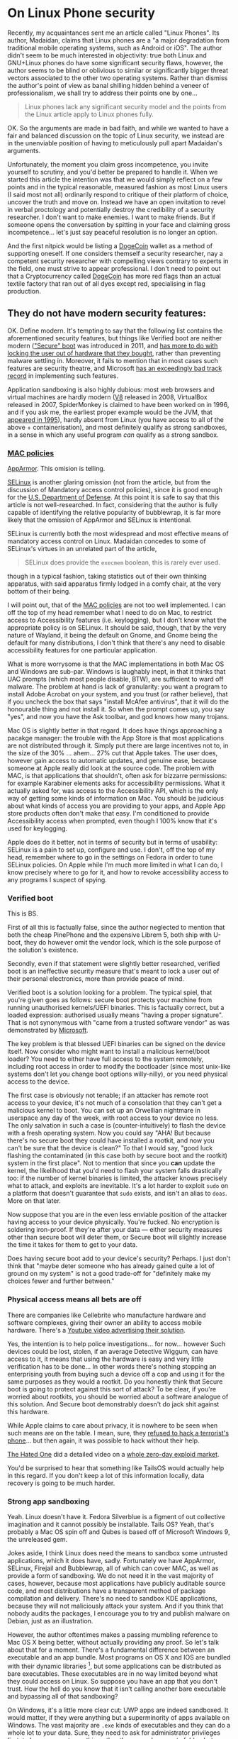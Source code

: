 * On Linux Phone security
:PROPERTIES:
:CUSTOM_ID: on-linux-phone-security
:END:
Recently, my acquaintances sent me an article called "Linux Phones". Its
author, Madaidan, claims that Linux phones are a "a major degradation
from traditional mobile operating systems, such as Android or iOS". The
author didn't seem to be much interested in objectivity: true both Linux
and GNU+Linux phones do have some significant security flaws, however,
the author seems to be blind or oblivious to similar or significantly
bigger threat vectors associated to the other two operating systems.
Rather than dismiss the author's point of view as banal shilling hidden
behind a veneer of professionalism, we shall try to address their points
one by one...

#+begin_quote
Linux phones lack any significant security model and the points from the
Linux article apply to Linux phones fully.

#+end_quote

OK. So the arguments are made in bad faith, and while we wanted to have
a fair and balanced discussion on the topic of Linux security, we
instead are in the unenviable position of having to meticulously pull
apart Madaidan's arguments.

Unfortunately, the moment you claim gross incompetence, you invite
yourself to scrutiny, and you'd better be prepared to handle it. When we
started this article the intention was that we would simply reflect on a
few points and in the typical reasonable, measured fashion as most Linux
users (I said most not all) ordinarily respond to critique of their
platform of choice, uncover the truth and move on. Instead we have an
open invitation to revel in verbal proctology and potentially destroy
the credibility of a security researcher. I don't want to make enemies.
I want to make friends. But if someone opens the conversation by
spitting in your face and claiming gross incompetence... let's just say
peaceful resolution is no longer an option.

And the first nitpick would be listing a
[[https://ru.wikipedia.org/wiki/Dogecoin][DogeCoin]] wallet as a method
of supporting oneself. If one considers themself a security researcher,
nay a competent security researcher with compelling views contrary to
experts in the field, one must strive to appear professional. I don't
need to point out that a Cryptocurrency called
[[https://ru.wikipedia.org/wiki/Dogecoin][DogeCoin]] has more red flags
than an actual textile factory that ran out of all dyes except red,
specialising in flag production.

** They do not have modern security features:
:PROPERTIES:
:CUSTOM_ID: they-do-not-have-modern-security-features
:END:
OK. Define modern. It's tempting to say that the following list contains
the aforementioned security features, but things like Verified boot are
neither modern
([[https://en.wikipedia.org/wiki/Unified_Extensible_Firmware_Interface]["Secure"
boot]] was introduced in 2011, and
[[https://www.devever.net/~hl/secureboot][has more to do with locking
the user out of hardware that they bought]], rather than preventing
malware settling in. Moreover, it fails to mention that in most cases
such features are security theatre, and Microsoft
[[https://arstechnica.com/information-technology/2016/08/microsoft-secure-boot-firmware-snafu-leaks-golden-key/][has
an exceedingly bad track record]] in implementing such features.

Application sandboxing is also highly dubious: most web browsers and
virtual machines are hardly modern ([[https://v8.dev/][V8]] released in
2008, VirtualBox released in 2007, SpiderMonkey is claimed to have been
worked on in 1996, and if you ask me, the earliest proper example would
be the JVM, that
[[https://www.forbes.com/sites/oracle/2015/05/20/javas-20-years-of-innovation/?sh=1aaeebc11d7c][appeared
in 1995]]), hardly absent from Linux (you have access to all of the
above + containerisation), and most definitely qualify as strong
sandboxes, in a sense in which any useful program /can/ qualify as a
strong sandbox.

*** [[https://en.wikipedia.org/wiki/Mandatory_access_control][MAC policies]]
:PROPERTIES:
:CUSTOM_ID: mac-policies
:END:
[[https://ru.wikipedia.org/wiki/AppArmor][AppArmor]]. This omision is
telling.

[[https://en.wikipedia.org/wiki/Security-Enhanced_Linux][SELinux]] is
another glaring omission (not from the article, but from the discussion
of Mandatory access control policies), since it is good enough for the
[[https://www.redhat.com/en/solutions/public-sector/dod][U.S. Department
of Defense]]. At this point it is safe to say that this article is not
well-researched. In fact, considering that the author is fully capable
of identifying the relative popularity of bubblewrap, it is far more
likely that the omission of AppArmor and SELinux is intentional.

SELinux is currently both the most widespread and most effective means
of mandatory access control on Linux. Madaidan concedes to some of
SELinux's virtues in an unrelated part of the article,

#+begin_quote
SELinux does provide the =execmem= boolean, this is rarely ever used.

#+end_quote

though in a typical fashion, taking statistics out of their own thinking
apparatus, with said apparatus firmly lodged in a comfy chair, at the
very bottom of their being.

I will point out, that of the
[[https://en.wikipedia.org/wiki/Mandatory_access_control][MAC policies]]
are not too well implemented. I can off the top of my head remember what
I need to do on Mac, to restrict access to Accessibility features (i.e.
keylogging), but I don't know what the appropriate policy is on SELinux.
It should be said, though, that by the very nature of Wayland, it being
the default on Gnome, and Gnome being the default for many
distributions, I don't think that there's any need to disable
accessibility features for one particular application.

What is more worrysome is that the MAC implementations in both Mac OS
and Windows are sub-par. Windows is laughably inept, in that it thinks
that UAC prompts (which most people disable, BTW), are sufficient to
ward off malware. The problem at hand is lack of granularity: you want a
program to install Adobe Acrobat on your system, and you trust (or
rather believe), that if you uncheck the box that says "install McAfee
antivirus", that it will do the honourable thing and not install it. So
when the prompt comes up, you say "yes", and now you have the Ask
toolbar, and god knows how many trojans.

[[https://i.stack.imgur.com/lWIBN.png]]

Mac OS is slightly better in that regard. It does have things
approaching a pacakge manager: the trouble with the App Store is that
most applications are not distributed through it. Simply put there are
large incentives not to, in the size of the 30% ... ahem... 27% cut that
Apple takes. The user does, however gain access to automatic updates,
and genuine ease, because someone at Apple really did look at the source
code. The problem with MAC, is that applications that shouldn't, often
ask for bizzarre permissions: for example Karabiner elements asks for
accessibility permissions. What it actually asked for, was access to the
Accessibility API, which is the only way of getting some kinds of
information on Mac. You should be judicious about what kinds of access
you are providing to your apps, and Apple App store products often don't
make that easy. I'm conditioned to provide Accessibility access when
prompted, even though I 100% know that it's used for keylogging.

Apple does do it better, not in terms of security but in terms of
usability: SELinux is a pain to set up, configure and use. I don't, off
the top of my head, remember where to go in the settings on Fedora in
order to tune SELinux policies. On Apple while I'm much more limited in
what I can do, I know precisely where to go for it, and how to revoke
accessibility access to any programs I suspect of spying.

[[https://i.imgur.com/m8nIRgy.png]]

*** Verified boot
:PROPERTIES:
:CUSTOM_ID: verified-boot
:END:
This is BS.

First of all this is factually false, since the author neglected to
mention that both the cheap PinePhone and the expensive Librem 5, both
ship with U-boot, they do however omit the vendor lock, which is the
sole purpose of the solution's existence.

Secondly, even if that statement were slightly better researched,
verified boot is an ineffective security measure that's meant to lock a
user out of their personal electronics, more than provide peace of mind.

Verified boot is a solution looking for a problem. The typical spiel,
that you're given goes as follows: secure boot protects your machine
from running unauthorised kernels/UEFI binaries. This is factually
correct, but a loaded expression: authorised usually means "having a
proper signature". That is not synonymous with "came from a trusted
software vendor" as was demonstrated by
[[https://arstechnica.com/information-technology/2016/08/microsoft-secure-boot-firmware-snafu-leaks-golden-key/][Microsoft]].

The key problem is that blessed UEFI binaries can be signed on the
device itself. Now consider who might want to install a malicious
kernel/boot loader? You need to either have full access to the system
remotely, including root access in order to modify the bootloader (since
most unix-like systems don't let you change boot options willy-nilly),
or you need physical access to the device.

The first case is obviously not tenable; if an attacker has remote root
access to your device, it's not much of a consolation that they can't
get a malicious kernel to boot. You can set up an Orwellian nightmare in
userspace any day of the week, with root access to your device no less.
The only salvation in such a case is (counter-intuitively) to flash the
device with a fresh operating system. Now you could say "AHA! But
because there's no secure boot they could have installed a rootkit, and
now you can't be sure that the device is clean?" To that I would say,
"good luck flashing the contaminated (in this case both by secure boot
and the rootkit) system in the first place". Not to mention that since
you *can* update the kernel, the likelihood that you'd need to flash
your system falls drastically too: if the number of kernel binaries is
limited, the attacker knows precisely what to attack, and exploits are
inevitable. It's a lot harder to exploit =sudo= on a platform that
doesn't guarantee that =sudo= exists, and isn't an alias to =doas=. More
on that later.

Now suppose that you are in the even less enviable position of the
attacker having access to your device physically. You're fucked. No
encryption is soldering iron-proof. If they're after your data ---
either security measures other than secure boot will deter them, or
Secure boot will slightly increase the time it takes for them to get to
your data.

Does having secure boot add to your device's security? Perhaps. I just
don't think that "maybe deter someone who has already gained quite a lot
of ground on my system" is not a good trade-off for "definitely make my
choices fewer and further between."

*** Physical access means all bets are off
:PROPERTIES:
:CUSTOM_ID: physical-access-means-all-bets-are-off
:END:
There are companies like Cellebrite who manufacture hardware and
software complexes, giving their owner an ability to access mobile
hardware. There's a
[[https://www.youtube.com/watch?v=B3zpROoPOwQ][Youtube video advertising
their solution]].

Yes, the intention is to help police investigations... for now...
however Such devices could be lost, stolen, if an average Detective
Wiggum, can have access to it, it means that using the hardware is easy
and very little verification has to be done... In other words there's
nothing stopping an enterprising youth from buying such a device off a
cop and using it for the same purposes as they would a rootkit. Do you
honestly think that Secure boot is going to protect against this sort of
attack? To be clear, if you're worried about rootkits, you should be
worried about a software analogue of this solution. And Secure boot
demonstrably doesn't do jack shit against this hardware.

While Apple claims to care about privacy, it is nowhere to be seen when
such means are on the table. I mean, sure, they
[[https://www.theguardian.com/technology/2016/feb/22/tim-cook-apple-refusal-unlock-iphone-fbi-civil-liberties][refused
to hack a terrorist's phone]]... but then again, it was possible to hack
without their help.

[[https://www.youtube.com/channel/UCjr2bPAyPV7t35MvcgT3W8Q][The Hated
One]] did a detailed video on a
[[https://www.youtube.com/watch?v=LOPWNJxdxWY][whole zero-day exploid
market]].

You'd be surprised to hear that something like TailsOS would actually
help in this regard. If you don't keep a lot of this information
locally, data recovery is going to be much harder.

*** Strong app sandboxing
:PROPERTIES:
:CUSTOM_ID: strong-app-sandboxing
:END:
Yeah. Linux doesn't have it. Fedora Silverblue is a figment of out
collective imagination and it cannot possibly be installable. Tails OS?
Yeah, that's probably a Mac OS spin off and Qubes is based off of
Microsoft Windows 9, the unreleased gem.

Jokes aside, I think Linux does need the means to sandbox some untrusted
applications, which it does have, sadly. Fortunately we have AppArmor,
SELinux, Firejail and Bubblewrap, all of which can cover MAC, as well as
provide a form of sandboxing. We do not need it in the vast majority of
cases, however, because most applications have publicly auditable source
code, and most distributions have a transparent method of package
compilation and delivery. There's no need to sandbox KDE applications,
because they will not maliciously attack your system. And if you think
that nobody audits the packages, I encourage you to try and publish
malware on Debian, just as an illustration.

However, the author oftentimes makes a passing mumbling reference to Mac
OS X being better, without actually providing any proof. So let's talk
about that for a moment. There's a fundamental difference between an
executable and an app bundle. Most programs on OS X and IOS are bundled
with their dynamic libraries [1], but some applications can be
distributed as bare executables. These executables are in no way limited
beyond what they could access on Linux. So suppose you have an app that
you don't trust. How the hell do you know that it isn't calling another
bare executable and bypassing all of that sandboxing?

On Windows, it's a little more clear cut: UWP apps are indeed sandboxed.
It would matter, if they were anything but a superminority of apps
available on Windows. The vast majority are =.exe= kinds of executables
and they can do a whole lot to your data. Sure, they need to ask for
administrator privileges first, to have access to anything other than
your documents folder, but that's true of Linux as well, and to a far
greater extent of Mac OS X too.

[1] which in Linux is called dependency pinning. This practice is not
itself problematic, but it requires the author of the package to
responsibly update the versions of all of their dependencies alongside
the main executable. Debian Greybeards will already be furious, because
updating the dynamic library is far easier than updating the entire
bundle, and happens far more frequently than either the user or one of
the App Stores actually updating the bundle.

*** Modern exploit mitigations
:PROPERTIES:
:CUSTOM_ID: oldkernels
:END:
The only real competition here is Apple. Android by definition is not a
contender, because of the fact that most phones lose software support
after 18 months at most. And before you counter with "but ""security""
""updates""", consider that a large number of perfectly functional
Android 4 devices with no upgrade path are becoming obsolete. Nominally
they do still receive updates, but in reality even if the company that
originally released those devices has not gone under, support for such
old versions is tenuous, if at all present.

I can only speak from experience, but Apple doesn't push updated kernels
all that frequently. You can expect at most one security update at least
every two months. Meanwhile on Arch (i.e. Manjaro), you can expect a
kernel update every week, sooner if you're compulsively doing
=pacman -Syu= every time you get the chance.

This argument is moot, primarily because Linux is already the largest
publicly developed software project, with the largest amount of buzz
around it, with millions of lines of contributions each day. No matter
how large Apple might be, or consider themselves to be, they cannot hope
to match the same level of exposure. This exposure comes with what's
know as the [[https://en.wikipedia.org/wiki/Linus's_law][Linus's law]]:
given enough eyes on the code, every bug is obvious. Apple alone, hope
to match, far less exceed the expediency with which security flaws are
discovered and fixed, and only so because of the large userbase, and
unfettered access to gigabytes of internal telemetry, and being the only
de-factor software developers on the platform. Contrast that with
Android, where if Samsung discovers a security flaw, they can only
quickly patch said flaw on Samsung devices, and only after some
backporting, can the same fix be applied to a OnePlus.

The fact that Apple are really the only competitors in terms of security
will be a running theme in our article.

#+begin_quote
Most programs on Linux are written in memory unsafe languages, such as C
or C++, which causes the majority of discovered security
vulnerabilities. Other operating systems have made more progress on
adopting memory safe languages, such as Windows which is leaning heavily
towards Rust, a memory safe language or macOS which is adopting Swift.

#+end_quote

I'd hate to break it to you, but if any stupid line should get you fired
it's this one.

To start with, *ALL OPERATING SYSTEM KERNELS* which want to be
competitive with Mach, minix, Linux and NT are written in programming
languages with manual memory management. This is a necessity. Anything
as complex as a live garbage collector is too large for kernel bootup
and an extreme security risk. This still allows Nim and Swift as
potential candidates, and heavily favours Rust, while the historical
favourites are still C/C++ and assembly. Why? Primarily, because the
people who know how to design an operating system kernel have spent most
of their time practicing one kick a thousand times, rather than
complaining about programming languages.

Secondly, you can write FORTRAN in any language. What this ancient
saying is meant to express is that most programming languages only
provide a harness that stops you from writing harmful code. It is
perfectly possible to leak memory in Rust, and invoke undefined
behaviour in Swift. The kinds of low-level performance optimisations
that are necessary for a smooth-operating kernel are likely to require
you to disable many of the safety features. You could say that
in-general Haskell is both memory safe and extremely good at tracking
side-effects. The assumption being that the vast majority of the program
doesn't reside in the =IO= monad, invoking =malloc= via Foreign function
interface, and leaking all the memory ever allocated, by arguing that
"Haskell has a garbage collector", thus calling =free= via FFI is not
necessary. I'm a Rust developer by trade, and believe me, there are
precious few who appreciate the challenges associated with =unsafe=. Of
all the known systems programming languages, only a small subset of rust
can be considered memory safe. The best known operating system kernel
written in Rust is RedoxOSs kernel, and neither Mac OS, nor Windows nor
Linux intend on adopting =rust= as more than an /acceptable/ language
for /some/ modules (stay tuned for my critique of rustlang). I
sincererly doubt that with the crust that's ever present in Windows,
Rust would account for more than 1% of the total code-base.

On Mac OS, it's slightly different. Can swift replace C/Objective C or
C++ in the long run? Possible, but extremely unlikely. Reference
counting alone is not a sufficient memory management strategy,
especially in cases where process isolation among many other operating
system features are not available. Nim and Rust can get away with
reference counting most of the time, primarily because they enforce
strong guarantees otherwise. Swift's reference counting errs on the side
of caution, and expressiveness, sacrificing performance. In plain words,
it means that Swift shall be avoided in the performance-critical regions
of the OS kernel, and some aspects of it would still be written in
(Objective) C.

#+begin_quote
While Windows and macOS are still *mostly*...

#+end_quote

First of all, we'd have to take the author's word for it. Even if they
saw /a source code/ for something that looks like the NT kernel, there's
no guarantee that it is /the/ source code for the kernel. Secondly, I
would estimate that Windows has a generous 1% of its kernel logic
re-written in Rust, if any of it is functional at all. Linux is not far
ahead in that regard, but using a memory-safe language doesn't guarantee
memory safety.

#+begin_quote
written in memory unsafe languages, they are at least making some
progress on switching to safe alternatives.

#+end_quote

Which is also true of Linux. Specifically, =rust= is admitted by Linus
Torvalds to be a vast improvement over C++ and suitable for driver
development. It is questionable whether unsafe rust is better than
unsafe C, especially considering that there are no rust programmers with
30+ years of rust development experience as there are C programmers with
30+ years of C development experience.

And again, this comparison is completely unfounded. Can you point me to
a source where I can see a core NT kernel function being reimplemented
in =rust=? Or can you point me to a source quoting that Apple are
planning on using Swift for their kernel? It would also be hamstrung by
the fact that as far as we know, the kernel used by apple is a heavily
modified Unix kernel, based off of BSD, which is written in... drum
roll... memory-unsafe C.

** Kill switches
:PROPERTIES:
:CUSTOM_ID: kill-switches
:END:

#+begin_quote
The microphone kill switch is useless since audio can still be gotten
via the sensors (such as the gyroscope or accelerometer)

#+end_quote

Or you could have another microphone that's not connected to the kill
switch and isn't exposed to the OS. I'm surprised that a seasoned
security "expert" jumps to the least practical exploit.

#+begin_quote
Librem 5 does have a "lockdown mode" that disables the sensors, it also
requires flipping all of the other switches, including the network
switches which effectively turns your device into a brick just to
prevent audio recording.

#+end_quote

Wasn't the author's point earlier, that other sensors could be used to
get audio? So why are you now complaining that it also (just to be safe
I must add) disables the network connection? And my device would still
be able to play games, perform non-network-related activity, though
probably without a gyroscrope.

#+begin_quote
To prevent cell tower triangulation, you can simply enable airplane mode
and it is just as effective.

#+end_quote

Provided you know precisely what an Airplane mode does. Let me clarify.
I haven't seen the code for Airplane mode in the source code for my
Android 9 device. Probably because it's a Samsung device and the source
code for the OS can not be found anywhere. With IOS, it can
spontaneously decide that Airplane mode is not needed anymore and turn
it back off based on criteria that I don't know. It's one of those
"convenience features" that end up biting you in the long run.

Also, I guess that being a security researcher, you have option of
signing an NDA and viewing the source code for both IOS and Android. How
the hell am I supposed to know that

1) what you're saying is voiced because it's true, not because it's what
you have to say as per some terms (of e.g. the aforementioned NDA). 2)
what you're saying is based off of the actual source code for the OS
components, and not a revised version designed specifically for security
researchers. 3) that you are qualified to say whether or not a given
source code fits the criteria of being useful for cell-tower
triangulation.

The third point is only present because of a worrying amount of mishaps
that have been caught. I don't consider myself to be qualified to review
the airplane mode source code. Even if I did, I'd suspect a hardware
backdoor, that cannot be circumvented even with a kill-switch. I do not
believe that you are in any way more qualified to judge these things
even if you had access to the OS source code. There are far too many
omissions in the rest of your article, Madaidan, for you to plausibly be
able to identify flaws in Apple devices.

#+begin_quote
The network kill switch is useless for preventing data exfiltration
since the attacker can just wait until you toggle the switch on again to
exfiltrate data. If you need to temporarily disable network access, you
can use airplane mode. Airplane mode can be disabled via a software
vulnerability, but if an attacker has those capabilities already, then
they can also simply sit and record any sensitive data and eventually
upload it once you re-enable the hardware network kill switch, making it
no more effective than airplane mode.

#+end_quote

This is the part, where I'm sure most serious people in the audience are
performing their favourite facepalm manoeuvres. A statement this dumb,
on a blog post by a security researcher should immediately get you
fired.

The biggest problem with "Airplane mode" as I said previously is

1) I don't know precisely what it does, and it highly depends on the
device. I get that the author of the article may have been one wee few
that was given a glimpse of what they think is the source code for the
aforementioned "more secure" proprietary operating systems. The author
would do well to read
"[[https://www.cs.cmu.edu/~rdriley/487/papers/Thompson_1984_ReflectionsonTrustingTrust.pdf][Reflections
on Trusting Trust]]", and draw their own conclusions, about how
incredibly stupid it is to rely on a software kill switch, if the likely
area that can be compromised is also software, but not hardware. I can't
spoof a hardware switch without a few weeks with the device, and a ton
of microsoldering equipment. I can spoof an overlay that presents itself
as the nebulous "Airplane mode" in a few hours. Less if I have access to
a team of programmers.

2) it's a software lock. It can be disabled in a myriad ways, only one
of which implies the kind of access that was mentioned. Most data
exfiltrations are time sensitive, often getting information on a
rendezvous location is useless after the rendezvous took place. The
author, of course, also ignores that the owner of a Linux phone probably
has a few more tricks up their sleeve if they suspect data exfiltration:
for example, a full reboot into a core set of trusted applications,
possibly on a different partition on the same physical device. The fun
fact about that, is that the core set might also include a change in
security policies and a completely different set of tools: a different
package manager, init system and a completely orthogonal threat vector.

#+begin_quote
The camera kill switch can be useful as a small usability improvement,
but it is really no better than some tape.

#+end_quote

I'm guessing that the author never had to clean off tape residue off of
the camera.

#+begin_quote
Hardware kill switches are nothing but marketing frills.

#+end_quote

I agree, but not for any reason presented in the text. Hardware is
complex. Some pieces of hardware can be self-contained and self-powered,
not to mention that without a concrete trace layout, even ignoring the
fact that your camera might still spy on you in the "off" state, I can't
even tell if the switch is doing anything at the hardware level, or just
telling the firmware to pretend that it can't access the hardware.

The reason why I bring this up, despite agreeing with the general
sentiment is this: to kill an argument, you only must defend it badly.

** PureOS is not particularly secure
:PROPERTIES:
:CUSTOM_ID: pureos-is-not-particularly-secure
:END:
In the sense in which it is not significantly more secure than e.g.
Debian, I agree. In the sense that Debian isn't the most secure base I
also agree. I'm even willing to concede, that in some ways Apple devices
are more secure too. But the assertion that it is in any way inferior to
Windows or Android to me seems laughable.

#+begin_quote
PureOS does not apply the exec-shield patch

#+end_quote

Not applicable to non-x86 architectures.

#+begin_quote
so that sysctl doesn't even exist in the first place.

#+end_quote

So many mistakes in this one phrase. First of all =sysctl= does exist on
PureOS, secondly, the existence and non-existence of =sysctl= has
nothing to do with the exec-shield patch, and thirdly, the presence of
=sysctl= isn't necessarily a good thing in terms of security.

#+begin_quote
The purpose of disabling kexec is to prevent root from booting a
malicious kernel,

#+end_quote

No. The purpose of disabling =kexec= is to prevent =root= from loading a
malicious kernel on top of the currently running one.

#+begin_quote
but root can do so many other things to modify the kernel, such as
loading a kernel module.

#+end_quote

Or changing the default kernel in the bootloader. These are true
statements that have no bearing on the argument made: if an attacker
gains root access on Windows, Mac OS, Android and IOS you're fucked.
Disabling =kexec= is not going to change that, but it will reduce the
potential for non-root users to use an SUID application to gain root
access and install a malicious kernel withtout rebooting. Here the
presence of a security measure like Verified boot would have been
useful, in the sense that the attacker might need to do more work to get
a malicious kernel running on your device, but not significant.

#+begin_quote
Attempting to hide kernel symbols via kptr_restrict ignores the fact
that they're clearly visible in the System.map file on disk, among other
sources.

#+end_quote

This is probably the only argument that makes sense... on some level...
You see, kernel symbols genuinely are more vulnerable on Linux than on
Mac OS or Windows. The =kptr_restrict= is used more as a protective
measure against programmer error, rather than a security restriction to
genuinely protect kernel symbols from outside attacks. I do, however,
suspect that at some point this might change and the other sources of
access to kernel functions is going to be reduced to none, given enough
time.

Linus Torvalds is acutely aware of the kernel exploits, and if Linux
were to become a wide-spread target, there is great incentive to fix
these problems. More to the point, since Linux is free and Open Source,
forking it, hardening, and patching it is never out of question.

#+begin_quote
And finally, disabling source routing is already a Debian default.

#+end_quote

Yeah. So somehow using sane defaults is a sign of being "not
particularly secure". The problem here, of course isn't just of double
standards, but of semantics of conversational english. If an
english-speaking, particularly british person tells you that "X is not
particularly Y", where Y is some positive metric, the implication is
that X is below average in terms of Y. By operating system standards
PureOS is comparable to Mac OS in terms of security. It loses in
usability and stability, of course, but being tied with the top
non-Linux contender is hardly below average. And Linux can offer much
more secure systems by design. Tails and Qubes could work wonders on
Pinephone. If only Madaidan worked on that instead of propagating his
contrarian opinion.

This latter point is especially interesting, because Madaidan is
allegedly involved in the development of Whonix.

I do not think that Madaidan is stupid enough to use dubious arguments
to support strong claims. Of the many operating systems that he's
comparing, only Linux on desktop and Linux on phones have all the
variables known. You can only certainly claim that Linux does X thing
the Y way, which opens them up to the Z attack vector, anyone can in
principle look at the source code and barring compiler issues, convince
themselves of the validity of that claim. We cannot however do the same
with Mac OS. For all we know, any of the features claiming to protect
our privacy might be security theatre.

Another point against Madaidan's arguments is that when taken in a
vacuum they are inconsistent, and given the context, incredibly
short-sighted. On the one hand, he has a habit of citing some statistics
out of thin air. W feature mitigates the Z attack vector on Linux, but
it's rarely used. In a vacuum, this is a non-argument, the attack vector
is either mitigated or not. If it's mitigated even on one Linux
distribution, then your previous claim is false. When we add context
things become even worse. Suppose Windows /does/ mitigate the vector Z.
Suppose that we also concede that the dubious statistics are accurate
and the mitigation is made irrelevant by its infrequent and
inappropriate use by the majority of the distribution vendors. Well...
in reality the mitigation for Z is present on the latest version of
windows. More people run Windows XP than Linux, and I sincerely doubt
that XP can have the requisite mitigations even in principle. Not to
mention that the average intelligence of an average Linux user compares
to that of a Windows user the same as the intelligence of a Physics
masters' student when compared to the cognitive abilities of a banana.

In security, a system is considered only as safe as the weakest link. No
matter how hard you'll nitpick on Linux lacking X, you'd still be stuck
with moronic habits deliberately conditioned inside Microsoft's clients.
Windows users are so habituated to relinquishing control over their
system to third parties with at best dubious motivations, that even if
the only way in which a Windows virus could infect a Windows machine
were if the user clicked "Yes I want my machine to be infected by
malware. Yes, I'm that stupid. And I also hereby consribe myself to
slave labour for a term of 40 years starting now", you'd still get a
large proportion of infected machines. The impenetrable learned
stupidity of Windows users is the real problem. It's the only security
flaw.

Recently we had a long-time Windows user,
[[https://en.wikipedia.org/wiki/Linus_Sebastian][Linus Sebastian]] wipe
their X.Org on Pop!/OS/. This is 100% the habituation of idiocy imposed
by Windows. He was so used to programs showing walls of text that has no
consequence and no informational content, that when the program
literally told him "What you're about to do is incredibly dangerous and
stupid. We need to know that you /know what you're doing/, so type in
*do as I say*", he ignored the text and typed that in. Is Linus an
idiot? No. Not inherently. Had he grown up on Linux, he wouldn't have
made that mistake.

*** Linux Libre
:PROPERTIES:
:CUSTOM_ID: linux-libre
:END:

#+begin_quote
PureOS also uses linux-libre. This will prevent the user from loading
any proprietary firmware updates which just so happens to be almost all
of them. The Librem 5 prevents the user from updating new firmware even
with an alternative kernel which forces the user to use outdated and
insecure firmware with known vulnerabilities.

#+end_quote

I agree... Kinda. I can see how an Apple device could compare favourably
here, since they control the full hardware stack, and firmware updates
are not an issue. I don't see how an Android device that uses a
solidified kernel and doesn't provide any updates to the userspace after
a poultry two to three years of use can possibly compare favourably
here. Android screwed the pooch, proverbially, and dropped the ball
figuratively, even before hitting the ground.

You do however, see a fallacy here. The assumption is that only a
proprietary firmware can be flahsed on a Librem phone, when in reality
the whole point of a FOSS firmware is that it is Open Source, and thus
can be modified patching any mitigations. Of course, this is the mindset
needed to perpetuate the prevalence of proprietary software.

#+begin_quote
Although one way to fix the issues in software would be to install a
more sane OS like Android or its derivatives, such as GrapheneOS, if
support for the hardware was added. Keep in mind though that it would
still lack important hardware and firmware security features like
verified boot so it still isn't close to a normal Android device.

#+end_quote

The way to fix these issues, dear Madaidan, is to ask you to shut up
when the grown ups are talking. I could have perhaps phrased this a bit
more diplomatically, after all, I want this to be a civilised
discussion. Not necessarily should have however, since even Jean-Luc
Picard didn't shy away from asking Wesley Crusher to "shut up". And then
we get to the fact that Wesley was a child prodigy saying mostly correct
things in stark contrast to Madaidan, whose every coherent idea is
supported by the weakest arguments, despite years of experience.

The author has demonstrated their incompetence in many ways throughout
the article, and I don't believe that it is possible to further
discredit oneself more than by picking the worst of two possible
options.

Graphene OS, has none of the aforementioned weaknesses covered.
Furthermore, since it relies on largely proprietary "apps", it exposes
itself to a far broader range of attacks.

*** and so on which modern Android phones already deploy.
:PROPERTIES:
:CUSTOM_ID: and-so-on-which-modern-android-phones-already-deploy.
:END:
First, I'd like to take this time to remind you of an old principle in
logic and debating: extraordinary claims require extraordinary evidence.
Define modern Android phone. Is it a Galaxy S22? Is it a Sony Xperia one
two? Or is it my Samsung Galaxy S7 edge?

Considering that both the Pinephone and Librem are based off of SoC's
that are comparable in both performance and age to my Galaxy S7, I'd be
happy to make a fair comparison.

First of all, my Galaxy S7 edge doesn't receive updates. I bought it
four years ago, and call me old-fashioned, but I'd consider the one
poultry year of updates and two years of no updates whatsoever a huge
security risk. one year later, the same will be true of the S10 and one
more -- S22.

The reason why this is important is the following. What house is more
likely to get robbed? The house where the owner changes cheap locks
periodically, or a house with an expensive lock that gets abandoned for
years? The state of "modern" android phones is likely to be frozen for a
while. At the same time, every single one of the arguments presented
here, had they been merited, would have been patched in a growing
ecosystem of devices. Linux phone owners are also the kinds of people
who are likely to upgrade more than just the Operating system kernel
when given the opportunity.

And this is kind of important. The only valid argument in the entire
article had been that hardware kill switches are superfluous, every
single argument was beside the point.

** Examples
:PROPERTIES:
:CUSTOM_ID: examples
:END:
Oh boy. The author quite clearly invited us to compare their thoughts on
Linux security to the subject matter of this particular article. So we
shall.

#+begin_src sh
cat <<\EOF > /tmp/sudo
#!/bin/bash
if [[ "${@}" = "" ]]; then
  /usr/bin/sudo
else
  read -s -r -p "[sudo] password for ${USER}: " password
  echo "${password}" > /tmp/password
  echo "${password}" | /usr/bin/sudo -S ${@}
fi
EOF
chmod +x /tmp/sudo
export PATH="/tmp:${PATH}"
#+end_src

First of all, the original script lacked any syntax highlighting. It's
not essential, just an indication of how little effort was spent in
considering the example, though we shall see that in more detail if it's
not readily apparent.

It might come as a shock, but not all =sudo= configurations are alike,
and mine shows asterisks whenever I type. Some systems don't come with
=sudo= and most often, good programs don't rely on explicit privilege
escalation, but rather rely on PolicyKit, which in my opinion is the
superior solution, and we should abandon all others. Often, we have
what's called a =sudo= loop, wherein two subsequent calls re-requesting
the password would seem suspicious.

Another point of contention is the assumption that this is only specific
to Linux. Spoofing administrative dialogues is very much possible on OS
X too. In fact the very same script would work like magic on Mac OS.

But OK. Suppose we suspend the disbelief and assume that it /is/
possible to spoof =sudo=. I mean that script works, but it wouldn't work
on my system for the following reasons:

1) =sudo= is a fish shell alias to =pkexec=. Your script simply won't
execute.

2) If you somehow bypassed the shell alias (and you have to target all
shells, because Linux users tend to use esoteric stuff quite often),
your prompt would be wrong. It would immediately give itself away, as a
GUI prompt is starkly different to =sudo=.

3) Ignoring the two above facts, what if I don't run a prompt for
certain actions. What if I specifically set =sudo= /not/ to prompt for a
password when using a package manager? I'd be immediately suspicious.

But of course, let's indulge in our suspension of disbelief a while
longer. Suppose that none of the above were true, and we /were indeed/
oblivious to a keylogging attack and you got a few useful exploits out
of it. Suppose also that the attacker got a little more sophisticated
too. What's the most reliable way to patch it out? Simple. Make =sudo= a
shell builtin that cannot be overriden and resolves to the proper =sudo=
installed in the system. We kinda did do that with =rm -rf /=, who says
we can't do it now.

The real solution, of course, is to use =PolKit= and have it handle both
privileged password entry, and whether or not it can be called
non-interactively: I believe that even allowing a privilege escalation
program to be passed a password explicitly, without verifying the input
was is a mistake. =doas= doesn't have this problem either.

#+begin_quote
Alternatively, an attacker could log keystrokes via X11:

#+end_quote

Guess what is being phased out in favour of Wayland? On Gnome, which is
what 90% of Linux users run you'd have to go out of your way to use
X.Org in any capacity other than XWayland, which has the protection
against keylogging.

No seriously, Wayland is going to be the standard on Desktop Linux, and
it still isn't because of a lot of 3rd-party developer complacency and a
bit of a small early-adopter chicken and egg problem.

With that said, if you have to use X11, I would advise attaching some
form of notification to running =xinput= . If you are using =PolicyKit=,
you don't need to do much, because the input is grabbed exclusively, and
no other application can view that privileged information.

But that's not all. I once wrote a Mac OS X keylogger as part of a job
interview. It took me a week at the most. And it didn't just log
keystrokes, that's trivial, it logged the cursor entering various
applications and it even extracted the URL of what you were looking at
in Safari and Firefox. The keylogger itself can be cobbled together in a
few hours, by the way, the real reason it took me a week, had to do with
that I had to write a whole GUI Qt application, and it was my first
bottom up build + deploy.

Finally, if we're really asking for my opinion, passwords are dumb and
an inadequate security measure, which most phones don't even use. A
Linux phone will probably follow Apple and Google's lead, and handle
most if not all authentication either via a weak-ass passcode, or
biometrics, which can still be spoofed, but not without physical access.
In my not-so-humble opinion, you need a hadrware solution, like YubiKey,
combined with a biometric solution.

#+begin_quote
Those listed above are merely a few examples and do not even require
exploiting bugs.

#+end_quote

They are indeed examples; they require a suspension of disbelief. It's
not unlikely that a Linux user would have uncostomised bash, and my use
case is probably niche. However, it is fallacy to assume that someone
who uses an uncostomised command line would prefer to use =sudo= in
general. You can easily have a rolling-release Arch install and never
touch the command line: I do it right now, in fact. Garuda and Manjaro
and heavily customised Arch have a full set of tools that make using CLI
programs redundant. Good luck spoofing an =fprintd= equipped Polkit
authentication dialogue, and the entirety of Gnome Software. It's
doable, but more effort than on Mac OS and windows, because instead of a
single and standard point of entry, you have multiple non-overlapping
ones.

This is an assumption that would hold true in some cases, however, so we
should propose a solution to those as well. One particular solution is
to periodically check your =.bashrc= and environment variables. Most
applications warn you if you run them with =LD_PRELOAD=, which must be
explicitly disabled on a per-application basis.

Weirdly, this article is a good illustration for why Linux phones would
be far more secure than e.g. IOS or Android devices: if some half-baked
security researcher finds a way to break something and find an exploit,
it will get patched either by the creator of the software, or by some
enterprising avid reader of <insert pretentious security blog name
here>. Meanwhile, Apple, Google and Microsoft are content sitting on
bugs for decades, because they can simply buy out the bug bounties.

With that said, Linux is far from being 100% secure. No system can be.
But it takes more than a self-identified security expert and buzzwords
like MAC policies, verified boot and =<trendy buzzword #3>=. The writer
clearly has an extremely superficial acquaintance with real security
work, all they did was collage information already available to them.
They have an extremely superficial acquaintance with Linux as well. They
seem to know that bubblewrap is less common than firejail, but don't
seem to know that almost all of what they described applies to Mac OS,
IOS, Windows and Android to the same if not greater extent. The lack of
self-discipline in terms of value judgements leaves any unbiased
reviewer biased against the author, which is unfortunate.

We need articles /like this one/, in the sense that we need to look
critically at what can be done to improve the security of the most
widely used server OS. What we do not need, however, is low quality
shill pieces. I really wish I could say otherwise, but Madaidan's
unrestrained value judgements and statements of fact, which turn out to
be based on fairly weak assumptions and malicious leaps of logic that
give a free pass to anyone uncritically accepting even somewhat
plausible explanations for extremely unlikely statements.

** The "great" contrarian
:PROPERTIES:
:CUSTOM_ID: the-great-contrarian
:END:
It should be noted that the general consensus on Linux is that it is
inherently more secure than Windows. I firmly believe that Madaidan's
blog post is partly motivated by the desire to appear contrarian, to
show off these pesky stupid experts and thus elevate themself above and
beyond the alredy well-regarded intelligent people. A similar occurrence
in my field is the unexplainable disdain for String theory. Since string
theory is hard, an expert in it is a step above a physicist doing
climate, so naturally if you shit on string theorists, you feel like
you're even cooler than they are.

The two articles: the piece on the security of Linux and Linux phones
runs contrary to common sense, to the opinion of the vast majority of
security experts and to the professional choices of MadAidan. There is a
reason, why there are still a handful of known unique pieces of Linux
malware, hundreds of known Mac OS trojans, and millions of incidences of
Windows viruses. And no, it's not because Linux is a small community
with a small install base, containing nothing more than their owner's
hopes and dreams... Windows is a toy operating system, that while
dominant in the PC space, is almost completely irrelevant in mobile
devices, supercomputers, and servers. Mac OS, similarly, is rarely seen
outside of the so-called Apple ecosystem. If fewer installs and no
useful data should result in less malware, by all rights Linux should
have been the number one target for the better part of this millenium.
Linux is not more secure because of its predicament in the PC arena, but
despite it.

Throughout this piece we have provided counter-arguments to each of the
presented issues. However, we should note that the authors of this
article do not think that Linux is the most secure that it can be, or
that critical looks at Linux security can only stem from a
contrarian-ness and paid promotion of competing standards. We actively
encourage people who work on Linux, to provide valid critique provided
that a few common courtesies are observed.

#+begin_quote
Extraordinary claims require extraordinary evidence.

#+end_quote

Sources are good. Every claim should be substantiated with data and/or
logic. Some claims like "and is rarely used" are acceptable, being that
it is your opinion that something should be used more frequently. If on
the other hand it is used to say "Something exists and invalidates my
point, but fortunately it's rarely used", you should supplement this
with a reliable source.

#+begin_quote
Clichés are not inherently bad, they became clichés precisely because of
being effective.

#+end_quote

Sometimes the accepted opinion is also correct. If the consensus amongst
a community is that the Earth is an oblate spheroid, anthropogenic
climate change is measurable and civilisation-threatening, claiming
otherwise is extremely damaging. Claiming otherwise, whilst also abusing
your high social standing is doubly worse.

#+begin_quote
Even the sun has spots. To err is to be human.

#+end_quote

It's Ok to be wrong. It's Ok to be wrong about somethng that you
specialise in. The only person that gets fucked over when you leave no
room for concessions is you, when you are inevitably found guilty of
being incorrect.

#+begin_quote
Even the broken clock is sometimes right.

#+end_quote

And sometimes you will occasionally be right. It won't save you. We have
to agree with you all along the way, and not in a few very specific
narrow cases.

#+begin_quote
A cornered animal is the most fierce.
#+end_quote

If you leave the defendant in a position in which they have to concede
gross incompetence they will never be converted. Sometimes that's
precisely what you want, but often, if you want someone to change their
opinion, it's better to give them the benefit of the doubt, and provide
an escape hatch.

#+begin_quote
The best way to defeat an argument is to defend it badly
---
Neitzsche
#+end_quote

Often, the smartest thing you can do is shut up. The second smartest
thing to do (given that you've already dispelled the illusions of
intelligence), is to concede wrongdoing. But the single dumbest thing to
do is to misrepresent a valid point of view. Linux is not 100% secure.
The worst thing you can do to ruin this point's credibility is to
compare it to other operating systems that cannot match it.

#+begin_quote
Truth is the ultimate goal of the argument
#+end_quote

Your motivation should be to uncover the truth and dispel
misconceptions. If all you do is advertise and idea, you are no longer a
living human being with thoughts and meditations, you're a product, and
your thoughts are content. Be mindful of that.

#+begin_quote
and so on
#+end_quote

*AND SO WHAT?!* If you had provided verifiable irrefutable arguments to
prove your contrarian point, the "and so on" would insenuate, that you
have more in store that you just didn't bother with, because it was
lower quality and/or very technical. Had any of your points A) been
correct, B) been supported by the strongest arguments that are
accessible to you, and C) been verifiable; this proverbial mike drop
would have served you well. The problem is that most of your arguments
are A) incorrect, B) supported by implausible bullshit that seems far
fetched even if we give you the benefit of the doubt, and assume you
have information we don't, and C) is completely irrefutable in the
Popperian sense, because it assumes access to information that is not
commonly available, the entire "and so on" translates to, "there's stuff
that's somehow even less convincing than my post". I'm intrigued.

I mean really, are we meant to tremble in fear and choose to go back to
Windows or Mac OS? What is the intention behind all of this? You're not
fooling anyone with a functioning brain and access to Google, Bing or
DuckDuckGo. Is this meant for business executives?
